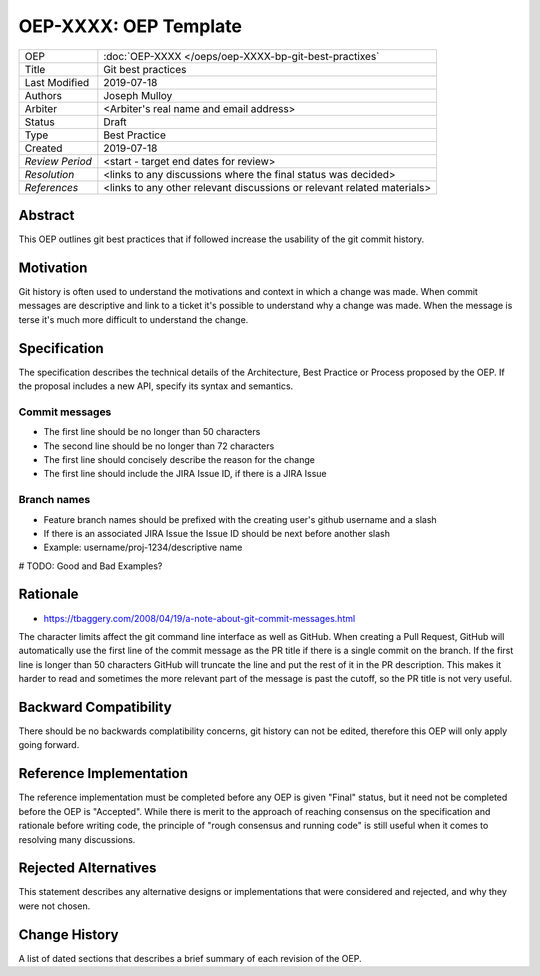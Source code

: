 ======================
OEP-XXXX: OEP Template
======================

.. This OEP template is based on Python's PEP standard.

+-----------------+--------------------------------------------------------+
| OEP             | :doc:`OEP-XXXX </oeps/oep-XXXX-bp-git-best-practixes`  |
+-----------------+--------------------------------------------------------+
| Title           | Git best practices                                     |
+-----------------+--------------------------------------------------------+
| Last Modified   | 2019-07-18                                             |
+-----------------+--------------------------------------------------------+
| Authors         | Joseph Mulloy                                          |
|                 |                                                        |
+-----------------+--------------------------------------------------------+
| Arbiter         | <Arbiter's real name and email address>                |
+-----------------+--------------------------------------------------------+
| Status          | Draft                                                  |
+-----------------+--------------------------------------------------------+
| Type            | Best Practice                                          |
+-----------------+--------------------------------------------------------+
| Created         | 2019-07-18                                             |
+-----------------+--------------------------------------------------------+
| `Review Period` | <start - target end dates for review>                  |
+-----------------+--------------------------------------------------------+
| `Resolution`    | <links to any discussions where the final              |
|                 | status was decided>                                    |
+-----------------+--------------------------------------------------------+
| `References`    | <links to any other relevant discussions               |
|                 | or relevant related materials>                         |
+-----------------+--------------------------------------------------------+

Abstract
========

This OEP outlines git best practices that if followed increase the usability
of the git commit history.

Motivation
==========

Git history is often used to understand the motivations and context in which a
change was made. When commit messages are descriptive and link to a ticket it's
possible to understand why a change was made. When the message is terse it's
much more difficult to understand the change.

Specification
=============

The specification describes the technical details of the Architecture, Best
Practice or Process proposed by the OEP. If the proposal includes a new API,
specify its syntax and semantics.

Commit messages
---------------
* The first line should be no longer than 50 characters
* The second line should be no longer than 72 characters
* The first line should concisely describe the reason for the change
* The first line should include the JIRA Issue ID, if there is a JIRA Issue
Branch names
------------
* Feature branch names should be prefixed with the creating user's github username and a slash
* If there is an associated JIRA Issue the Issue ID should be next before another slash
* Example: username/proj-1234/descriptive name

# TODO: Good and Bad Examples?

Rationale
=========

* https://tbaggery.com/2008/04/19/a-note-about-git-commit-messages.html

The character limits affect the git command line interface as well as GitHub.
When creating a Pull Request, GitHub will automatically use the first line of
the commit message as the PR title if there is a single commit on the branch.
If the first line is longer than 50 characters GitHub will truncate the line and
put the rest of it in the PR description. This makes it harder to read and
sometimes the more relevant part of the message is past the cutoff, so the PR
title is not very useful.

Backward Compatibility
======================

There should be no backwards complatibility concerns, git history can not be
edited, therefore this OEP will only apply going forward.

Reference Implementation
========================

The reference implementation must be completed before any OEP is given "Final"
status, but it need not be completed before the OEP is "Accepted". While there is
merit to the approach of reaching consensus on the specification and rationale
before writing code, the principle of "rough consensus and running code" is
still useful when it comes to resolving many discussions.

Rejected Alternatives
=====================

This statement describes any alternative designs or implementations that were
considered and rejected, and why they were not chosen.

Change History
==============

A list of dated sections that describes a brief summary of each revision of the
OEP.
